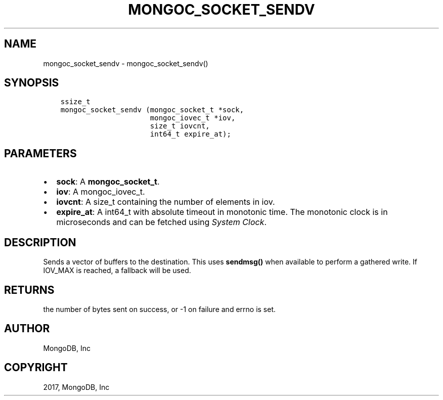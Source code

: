 .\" Man page generated from reStructuredText.
.
.TH "MONGOC_SOCKET_SENDV" "3" "Nov 16, 2017" "1.8.2" "MongoDB C Driver"
.SH NAME
mongoc_socket_sendv \- mongoc_socket_sendv()
.
.nr rst2man-indent-level 0
.
.de1 rstReportMargin
\\$1 \\n[an-margin]
level \\n[rst2man-indent-level]
level margin: \\n[rst2man-indent\\n[rst2man-indent-level]]
-
\\n[rst2man-indent0]
\\n[rst2man-indent1]
\\n[rst2man-indent2]
..
.de1 INDENT
.\" .rstReportMargin pre:
. RS \\$1
. nr rst2man-indent\\n[rst2man-indent-level] \\n[an-margin]
. nr rst2man-indent-level +1
.\" .rstReportMargin post:
..
.de UNINDENT
. RE
.\" indent \\n[an-margin]
.\" old: \\n[rst2man-indent\\n[rst2man-indent-level]]
.nr rst2man-indent-level -1
.\" new: \\n[rst2man-indent\\n[rst2man-indent-level]]
.in \\n[rst2man-indent\\n[rst2man-indent-level]]u
..
.SH SYNOPSIS
.INDENT 0.0
.INDENT 3.5
.sp
.nf
.ft C
ssize_t
mongoc_socket_sendv (mongoc_socket_t *sock,
                     mongoc_iovec_t *iov,
                     size_t iovcnt,
                     int64_t expire_at);
.ft P
.fi
.UNINDENT
.UNINDENT
.SH PARAMETERS
.INDENT 0.0
.IP \(bu 2
\fBsock\fP: A \fBmongoc_socket_t\fP\&.
.IP \(bu 2
\fBiov\fP: A mongoc_iovec_t.
.IP \(bu 2
\fBiovcnt\fP: A size_t containing the number of elements in iov.
.IP \(bu 2
\fBexpire_at\fP: A int64_t with absolute timeout in monotonic time. The monotonic clock is in microseconds and can be fetched using \fI\%System Clock\fP\&.
.UNINDENT
.SH DESCRIPTION
.sp
Sends a vector of buffers to the destination. This uses \fBsendmsg()\fP when available to perform a gathered write. If IOV_MAX is reached, a fallback will be used.
.SH RETURNS
.sp
the number of bytes sent on success, or \-1 on failure and errno is set.
.SH AUTHOR
MongoDB, Inc
.SH COPYRIGHT
2017, MongoDB, Inc
.\" Generated by docutils manpage writer.
.

